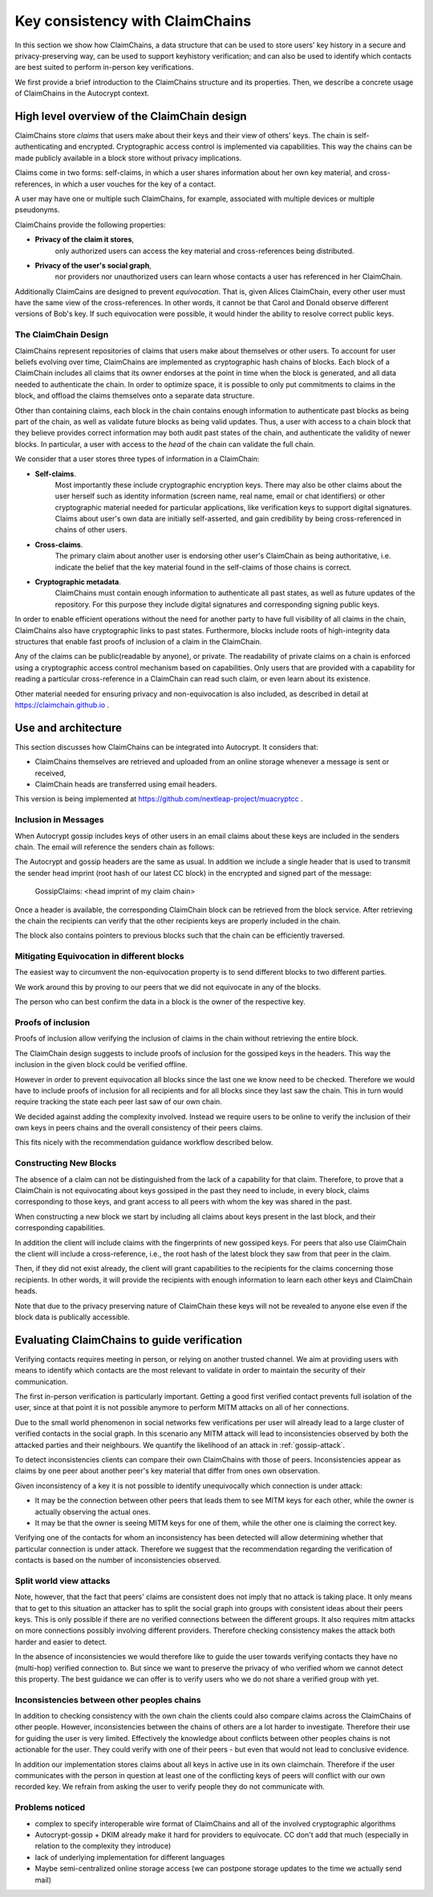 .. raw:: latex

    \newpage

Key consistency with ClaimChains
================================

In this section we show how ClaimChains,
a data structure
that can be used to store users' key history in a secure and privacy-preserving way,
can be used to support keyhistory verification;
and can also be used to identify
which contacts are best suited to perform in-person key verifications.

We first provide a brief introduction to the ClaimChains structure and its properties.
Then, we describe a concrete usage of ClaimChains in the Autocrypt context.


High level overview of the ClaimChain design
---------------------------------------------

ClaimChains store *claims*
that users make about their keys and their view of others' keys.
The chain is self-authenticating and encrypted.
Cryptographic access control is implemented via capabilities.
This way the chains can be made publicly available in a block store
without privacy implications.

Claims come in two forms:
self-claims,
in which a user shares information about her own key material,
and cross-references,
in which a user vouches for the key of a contact.

A user may have one or multiple such ClaimChains,
for example,
associated with multiple devices or multiple pseudonyms.

ClaimChains provide the following properties:

- **Privacy of the claim it stores**,
   only authorized users can access
   the key material and cross-references being distributed.


- **Privacy of the user's social graph**,
   nor providers nor unauthorized users can learn
   whose contacts a user has referenced in her ClaimChain.

Additionally ClaimCains are designed to prevent *equivocation*.
That is,
given Alices ClaimChain,
every other user must have the same view of the cross-references.
In other words,
it cannot be that Carol and Donald observe different versions of Bob's key.
If such equivocation were possible,
it would hinder the ability to resolve correct public keys.


The ClaimChain Design
~~~~~~~~~~~~~~~~~~~~~

ClaimChains represent repositories of claims
that users make about themselves or other users.
To account for user beliefs evolving over time,
ClaimChains are implemented as cryptographic hash chains of blocks.
Each block of a ClaimChain includes all claims
that its owner endorses at the point in time when the block is generated,
and all data needed to authenticate the chain.
In order to optimize space,
it is possible to only put commitments to claims in the block,
and offload the claims themselves onto a separate data structure.

Other than containing claims,
each block in the chain contains enough information
to authenticate past blocks as being part of the chain,
as well as validate future blocks as being valid updates.
Thus,
a user with access to a chain block
that they believe provides correct information
may both audit past states of the chain,
and authenticate the validity of newer blocks.
In particular,
a user with access to the *head* of the chain can validate the full chain.

We consider that a user stores three types of information in a ClaimChain:

- **Self-claims**.
    Most importantly these include cryptographic encryption keys.
    There may also be other claims about the user herself
    such as identity information (screen name, real name, email or chat identifiers)
    or other cryptographic material needed for particular applications,
    like verification keys to support digital signatures.
    Claims about user's own data are initially self-asserted,
    and gain credibility by being cross-referenced in chains of other users.

- **Cross-claims**.
    The primary claim about another user is endorsing other user's ClaimChain
    as being authoritative,
    i.e.  indicate the belief
    that the key material found in the self-claims of those chains is correct.

- **Cryptographic metadata**.
    ClaimChains must contain enough information to authenticate all past states,
    as well as future updates of the repository.
    For this purpose
    they include digital signatures and corresponding signing public keys.


In order to enable efficient operations
without the need for another party
to have full visibility of all claims in the chain,
ClaimChains also have cryptographic links to past states.
Furthermore,
blocks include roots of high-integrity data structures
that enable fast proofs of inclusion of a claim in the ClaimChain.


Any of the claims can be public(readable by anyone), or private.
The readability of private claims on a chain
is enforced using a cryptographic access control mechanism
based on capabilities.
Only users that are provided with a capability
for reading a particular cross-reference in a ClaimChain
can read such claim,
or even learn about its existence.

Other material needed for ensuring privacy and non-equivocation is also included,
as described in detail at https://claimchain.github.io .

Use and architecture
--------------------

This section discusses how ClaimChains can be integrated into Autocrypt.
It considers that:

- ClaimChains themselves are retrieved and uploaded
  from an online storage
  whenever a message is sent or received,

- ClaimChain heads are transferred using email headers.

This version is being implemented at
https://github.com/nextleap-project/muacryptcc .


Inclusion in Messages
~~~~~~~~~~~~~~~~~~~~~

When Autocrypt gossip includes keys of other users in an email
claims about these keys are included in the senders chain.
The email will reference the senders chain as follows:

The Autocrypt and gossip headers are the same as usual.
In addition we include a single header
that is used to transmit
the sender head imprint (root hash of our latest CC block)
in the encrypted and signed part of the message:

   GossipClaims: <head imprint of my claim chain>

Once a header is available,
the corresponding ClaimChain block can be retrieved
from the block service.
After retrieving the chain the recipients can verify
that the other recipients keys are properly included in the chain.

The block also contains pointers to previous blocks
such that the chain can be efficiently traversed.

Mitigating Equivocation in different blocks
~~~~~~~~~~~~~~~~~~~~~~~~~~~~~~~~~~~~~~~~~~~

The easiest way to circumvent the non-equivocation property
is to send different blocks to two different parties.

We work around this by proving to our peers
that we did not equivocate in any of the blocks.

The person who can best confirm the data in a block
is the owner of the respective key.

Proofs of inclusion
~~~~~~~~~~~~~~~~~~~

Proofs of inclusion allow
verifying the inclusion of claims in the chain
without retrieving the entire block.

The ClaimChain design suggests
to include proofs of inclusion
for the gossiped keys in the headers.
This way the inclusion in the given block could be verified offline.

However in order to prevent equivocation
all blocks since the last one we know need to be checked.
Therefore we would have to include proofs of inclusion
for all recipients and for all blocks
since they last saw the chain.
This in turn would require tracking the state
each peer last saw of our own chain.

We decided against adding the complexity involved.
Instead we require users to be online
to verify the inclusion of their own keys
in peers chains and the overall consistency
of their peers claims.

This fits nicely with the recommendation guidance workflow
described below.


Constructing New Blocks
~~~~~~~~~~~~~~~~~~~~~~~

The absence of a claim can not be distinguished
from the lack of a capability for that claim.
Therefore, to prove
that a ClaimChain is not equivocating about keys gossiped in the past
they need to include,
in every block,
claims corresponding to those keys,
and grant access to all peers
with whom the key was shared in the past.

When constructing a new block
we start by including all claims about keys present in the last block,
and their corresponding capabilities.

In addition the client will include claims
with the fingerprints of new gossiped keys.
For peers that also use ClaimChain
the client will include a cross-reference,
i.e., the root hash of the latest block
they saw from that peer in the claim.

Then,
if they did not exist already,
the client will grant capabilities
to the recipients for the claims concerning those recipients.
In other words,
it will provide the recipients with enough information
to learn each other keys and ClaimChain heads.

Note that due to the privacy preserving nature of ClaimChain
these keys will not be revealed to anyone else
even if the block data is publically accessible.


Evaluating ClaimChains to guide verification
----------------------------------------------

Verifying contacts requires meeting in person,
or relying on another trusted channel.
We aim at providing users with means to identify
which contacts are the most relevant to validate
in order to maintain the security of their communication.

The first in-person verification is particularly important.
Getting a good first verified contact prevents full isolation of the user,
since at that point it is not possible anymore
to perform MITM attacks on all of her connections.

Due to the small world phenomenon in social networks
few verifications per user will already lead to a large cluster
of verified contacts in the social graph.
In this scenario any MITM attack will lead to inconsistencies
observed by both the attacked parties and their neighbours.
We quantify the likelihood of an attack in :ref:`gossip-attack`.

To detect inconsistencies clients can compare their own ClaimChains with those of peers.
Inconsistencies appear as claims by one peer about another peer's key material
that differ from ones own observation.

Given inconsistency of a key it is not possible
to identify unequivocally which connection is under attack:

* It may be the connection between other peers
  that leads them to see MITM keys for each other,
  while the owner is actually observing the actual ones.

* It may be that the owner is seeing MITM keys for one of them,
  while the other one is claiming the correct key.

Verifying one of the contacts
for whom an inconsistency has been detected
will allow determining whether that particular connection is under attack.
Therefore we suggest
that the recommendation regarding the verification of contacts
is based on the number of inconsistencies observed.

Split world view attacks
~~~~~~~~~~~~~~~~~~~~~~~~

Note, however,
that the fact that peers' claims are consistent does not imply
that no attack is taking place.
It only means
that to get to this situation an attacker has to split the social graph
into groups with consistent ideas about their peers keys.
This is only possible
if there are no verified connections between the different groups.
It also requires mitm attacks on more connections
possibly involving different providers.
Therefore checking consistency makes the attack both harder and easier to detect.

In the absence of inconsistencies
we would therefore like to guide the user towards verifying contacts
they have no (multi-hop) verified connection to.
But since we want to preserve the privacy
of who verified whom
we cannot detect this property.
The best guidance we can offer is to verify users
who we do not share a verified group with yet.

Inconsistencies between other peoples chains
~~~~~~~~~~~~~~~~~~~~~~~~~~~~~~~~~~~~~~~~~~~~

In addition to checking consistency with the own chain
the clients could also compare claims
across the ClaimChains of other people.
However, inconsistencies between the chains of others
are a lot harder to investigate.
Therefore their use for guiding the user is very limited.
Effectively the knowledge about conflicts
between other peoples chains
is not actionable for the user.
They could verify with one of their peers
- but even that would not lead to conclusive evidence.

In addition our implementation stores claims
about all keys in active use
in its own claimchain.
Therefore if the user communicates with the person in question
at least one of the conflicting keys of peers
will conflict with our own recorded key.
We refrain from asking the user to verify people
they do not communicate with.


Problems noticed
~~~~~~~~~~~~~~~~


- complex to specify interoperable wire format of ClaimChains
  and all of the involved cryptographic algorithms

- Autocrypt-gossip + DKIM already make it hard for providers to equivocate.
  CC don't add that much
  (especially in relation to the complexity they introduce)

- lack of underlying implementation for different languages

- Maybe semi-centralized online storage access
  (we can postpone storage updates to the time we actually send mail)



